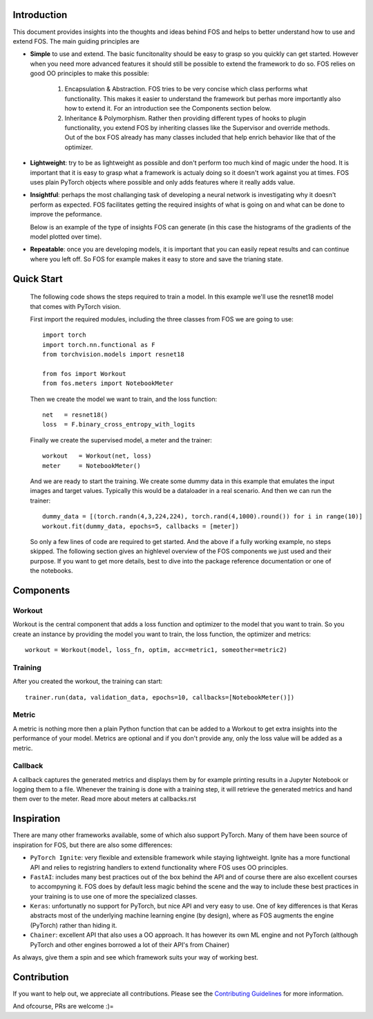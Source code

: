 Introduction
============
This document provides insights into the thoughts and ideas behind FOS and 
helps to better understand how to use and extend FOS. The main guiding principles are

*  **Simple** to use and extend. The basic funcitonality should be easy to grasp so you quickly can get started. 
   However when you need more advanced features it should still be possible to extend the framework to do so. FOS
   relies on good OO principles to make this possible:
  
    1. Encapsulation & Abstraction.
       FOS tries to be very concise which class performs what functionality. This makes it easier to understand 
       the framework but perhas more importantly also how to extend it. For an introduction see the 
       Components section below.
       
    2. Inheritance & Polymorphism. 
       Rather then providing different types of hooks to plugin functionality, you extend 
       FOS by inheriting classes like the Supervisor and override methods. Out of the box FOS already has
       many classes included that help enrich behavior like that of the optimizer.
       
*  **Lightweight**: try to be as lightweight as possible and don't perform too much kind of magic 
   under the hood. It is important that it is easy to grasp what a framework is actualy doing so it 
   doesn't work against you at times. FOS uses plain PyTorch objects where possible and only adds features
   where it really adds value.
                
*  **Insightful**: perhaps the most challanging task of developing a neural network is investigating why it 
   doesn't perform as expected. FOS facilitates getting the required insights of what is going on and 
   what can be done to improve the peformance. 
  
   Below is an example of the type of insights FOS can generate (in this case the histograms of the gradients 
   of the model plotted over time).
  
   .. image:: /_static/img/tensorboard_gradients.png
   
*  **Repeatable**: once you are developing models, it is important that you can easily repeat results and
   can continue where you left off. So FOS for example makes it easy to store and save the trianing state.


Quick Start
===========
    The following code shows the steps required to train a model. In this example we'll use the resnet18
    model that comes with PyTorch vision.

    First import the required modules, including the three classes from FOS we are going to use::

        import torch
        import torch.nn.functional as F
        from torchvision.models import resnet18 

        from fos import Workout
        from fos.meters import NotebookMeter

    Then we create the model we want to train, and the loss function::

       net   = resnet18()
       loss  = F.binary_cross_entropy_with_logits

    Finally we create the supervised model, a meter and the trainer::

       workout   = Workout(net, loss)
       meter     = NotebookMeter()
       

    And we are ready to start the training. We create some dummy data in this example that emulates 
    the input images and target values. Typically this would be a dataloader in a real scenario. 
    And then we can run the trainer::

       dummy_data = [(torch.randn(4,3,224,224), torch.rand(4,1000).round()) for i in range(10)]
       workout.fit(dummy_data, epochs=5, callbacks = [meter])

    So only a few lines of code are required to get started. And the above if a fully
    working example, no steps skipped. The following section gives an highlevel overview of the FOS 
    components we just used and their purpose. If you want to get more details, best to dive into the 
    package reference documentation or one of the notebooks.


Components
==========

Workout
-------
Workout is the central component that adds a loss function and optimizer to the model that you want to train.
So you create an instance by providing the model you want to train, the loss function, the optimizer and metrics::

    workout = Workout(model, loss_fn, optim, acc=metric1, someother=metric2)


Training
--------
After you created the workout, the training can start::

    trainer.run(data, validation_data, epochs=10, callbacks=[NotebookMeter()])


Metric
------
A metric is nothing more then a plain Python function that can be added to a Workout to get extra insights into
the performance of your model. Metrics are optional and if you don't provide any, only the loss value will be added as a metric.


Callback
--------
A callback captures the generated metrics and displays them by for example printing results in a Jupyter Notebook or 
logging them to a file. Whenever the training is done with a training step, it will retrieve the generated metrics and hand them
over to the meter. Read more about meters at callbacks.rst


Inspiration
===========
There are many other frameworks available, some of which also support PyTorch. Many of them
have been source of inspiration for FOS, but there are also some differences:

- ``PyTorch Ignite``: very flexible and extensible framework while staying lightweight. Ignite has a more 
  functional API and relies to registring handlers to extend functionality where FOS uses OO principles.  
  
- ``FastAI``: includes many best practices out of the box behind the API and of course there are also 
  excellent courses to accompyning it. FOS does by default less magic behind the scene and the way to 
  include these best practices in your training is to use one of more the specialized classes.

- ``Keras``: unfortunatly no support for PyTorch, but nice API and very easy to use. One of key differences 
  is that Keras abstracts most of the underlying machine learning engine (by design), where as 
  FOS augments the engine (PyTorch) rather than hiding it.
  
- ``Chainer``: excellent API that also uses a OO approach. It has however its own ML engine and not 
  PyTorch (although PyTorch and other engines borrowed a lot of their API's from Chainer)


As always, give them a spin and see which framework suits your way of working best. 


Contribution
============
If you want to help out, we appreciate all contributions. 
Please see the `Contributing Guidelines <https:github.com/innerlogic/fos/CONTRIBUTING.rst>`__ for more information.

And ofcourse, PRs are welcome :)= 


